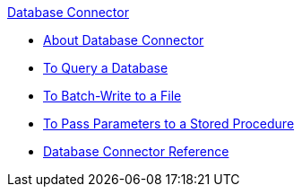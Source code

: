 .xref:index.adoc[Database Connector]
* xref:index.adoc[About Database Connector]
* xref:database-connector-examples.adoc[To Query a Database]
* xref:database-batch-task.adoc[To Batch-Write to a File]
* xref:database-stored-task.adoc[To Pass Parameters to a Stored Procedure]
* xref:database-connector-reference.adoc[Database Connector Reference]
